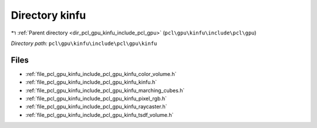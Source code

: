 .. _dir_pcl_gpu_kinfu_include_pcl_gpu_kinfu:


Directory kinfu
===============


|exhale_lsh| :ref:`Parent directory <dir_pcl_gpu_kinfu_include_pcl_gpu>` (``pcl\gpu\kinfu\include\pcl\gpu``)

.. |exhale_lsh| unicode:: U+021B0 .. UPWARDS ARROW WITH TIP LEFTWARDS

*Directory path:* ``pcl\gpu\kinfu\include\pcl\gpu\kinfu``


Files
-----

- :ref:`file_pcl_gpu_kinfu_include_pcl_gpu_kinfu_color_volume.h`
- :ref:`file_pcl_gpu_kinfu_include_pcl_gpu_kinfu_kinfu.h`
- :ref:`file_pcl_gpu_kinfu_include_pcl_gpu_kinfu_marching_cubes.h`
- :ref:`file_pcl_gpu_kinfu_include_pcl_gpu_kinfu_pixel_rgb.h`
- :ref:`file_pcl_gpu_kinfu_include_pcl_gpu_kinfu_raycaster.h`
- :ref:`file_pcl_gpu_kinfu_include_pcl_gpu_kinfu_tsdf_volume.h`


